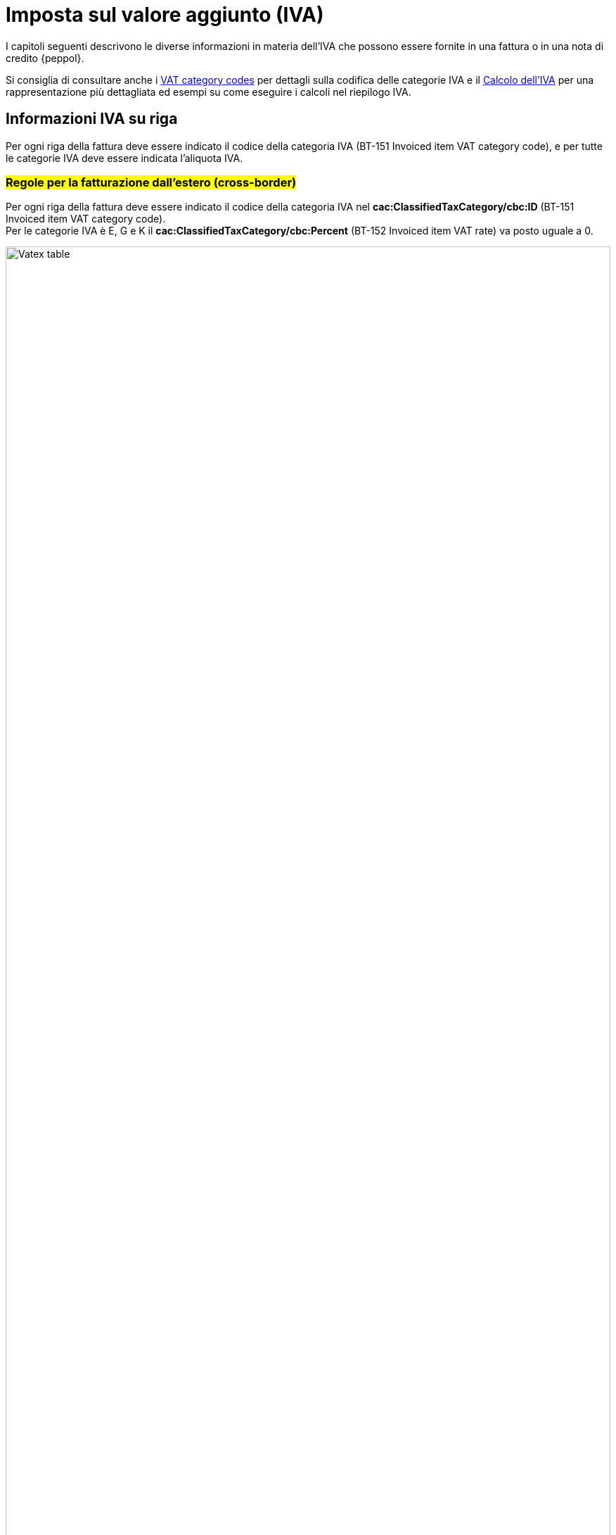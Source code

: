 
= Imposta sul valore aggiunto (IVA)

I capitoli seguenti descrivono le diverse informazioni in materia dell'IVA che possono essere fornite in una fattura o in una nota di credito {peppol}.

Si consiglia di consultare anche i <<anchor-17, VAT category codes>> per dettagli sulla codifica delle categorie IVA e il <<anchor-42, Calcolo dell'IVA>> per una rappresentazione più dettagliata ed esempi su come eseguire i calcoli nel riepilogo IVA.

== Informazioni IVA su riga

Per ogni riga della fattura deve essere indicato il codice della categoria IVA (BT-151 Invoiced item VAT category code), e per tutte le categorie IVA deve essere indicata l'aliquota IVA.

=== #Regole per la fatturazione dall'estero (cross-border)#

Per ogni riga della fattura deve essere indicato il codice della categoria IVA nel *cac:ClassifiedTaxCategory/cbc:ID* (BT-151 Invoiced item VAT category code). +
Per le categorie IVA è E, G e K il *cac:ClassifiedTaxCategory/cbc:Percent* (BT-152 Invoiced item VAT rate) va posto uguale a 0.

.Tabella di relazione tra natura e Invoiced item VAT Category Code
image::../../../images/7.1.1.vatex-table-cross-border.png[Vatex table, width=100%, pdfwidth=100%, scaledwidth=100%]

=== #Regole per la fatturazione domestica#

Per ogni riga della fattura deve essere indicato il codice della categoria IVA nel *cac:ClassifiedTaxCategory/cbc:ID* (BT-151 Invoiced item VAT category code).

Per le categorie IVA Z, E, G, K e AE il *cac:ClassifiedTaxCategory/cbc:Percent* (BT-152 Invoiced item VAT rate) va posto uguale a 0.

Per le categorie IVA S e B l’aliquota IVA va inserita nel *cac:ClassifiedTaxCategory/cbc:Percent* (BT-152 Invoiced item VAT rate).

La gestione della natura della riga è operata a mezzo dell’utilizzo del *cac:AdditionalItemProperty/cbc:Name* (BT-160) e *cac:AdditionalItemProperty/cbc:Value* (BT-161), valorizzando il cbc:name con la stringa “NATURA” ed il cbc:value con il codice natura secondo le specifiche FatturaPA.

[source, xml, indent=0]
----
<cac:InvoiceLine>
  <cbc:ID>1</cbc:ID>
  <cbc:InvoicedQuantity unitCode="C62">5</cbc:InvoicedQuantity>
  <cbc:LineExtensionAmount currencyID="EUR">100.00</cbc:LineExtensionAmount>
  <cac:Item>
    <cbc:Name>Importo degli imballaggi</cbc:Name>
    <cac:ClassifiedTaxCategory>
      <cbc:ID>Z</cbc:ID>
      <cbc:Percent>0</cbc:Percent>
      <cac:TaxScheme>
        <cbc:ID>VAT</cbc:ID>
      </cac:TaxScheme>
    </cac:ClassifiedTaxCategory>
    <cac:AdditionalItemProperty>
      <cbc:Name>NATURA</cbc:Name>
      <cbc:Value>N1</cbc:Value>
    </cac:AdditionalItemProperty>
  </cac:Item>
<cac:Price>
	<cbc:PriceAmount currencyID="EUR">20.00</cbc:PriceAmount>
	<cbc:BaseQuantity unitCode="C62">1</cbc:BaseQuantity>
	<cac:AllowanceCharge>
		<cbc:ChargeIndicator>false</cbc:ChargeIndicator>
		<cbc:Amount currencyID="EUR">0.00</cbc:Amount>
		<cbc:BaseAmount currencyID="EUR">20.00</cbc:BaseAmount>
	</cac:AllowanceCharge>
</cac:Price>
</cac:InvoiceLine>
----

=== #Indicazioni per la fatturazione verso l'estero#

Per la fatturazione verso l'estero verificare con l'acquirente l'eventuale presenza di CIUS. +
Per approfondimenti consultare il seguente https://ec.europa.eu/digital-building-blocks/wikis/display/DIGITAL/CIUS+and+Extension+-+What+is+allowed[link].

=== #Indicazioni per l'esterometro e per i documenti di integrazione#

La gestione della natura è analoga a quanto previsto per la fatturazione domestica (vedi paragrafo 7.1.2).

== Sconti e maggiorazioni a livello di testata

Per ogni sconto/maggiorazione deve essere indicato il codice della categoria IVA nel *cac:ClassifiedTaxCategory/cbc:ID* (BT-102 Document level charge VAT category code/BT-95Document level allowance VAT category code). +
Per le categorie IVA è Z, E, G, K e AE il *cac:ClassifiedTaxCategory/cbc:Percent* (BT-103 Document level charge VAT rate/BT-96 Document level allowance VAT rate) va posto uguale a 0.

Per le categorie IVA S e B, l’aliquota IVA va inserita nel *cac:ClassifiedTaxCategory/cbc:Percent* (BT-103 Document level charge VAT rate/BT-96 Document level allowance VAT rate).

[IMPORTANT]
#La sezione è utilizzata solo per la fatturazione domestica per Bollo (vedi paragrafo 4.9) e Rivalsa Cassa Previdenziale (vedi paragrafo 4.8).#
#Per gli sconti e maggiorazioni a livello di testata che non incidono sull’imponibile vedasi 10.5.Sconti e maggiorazioni.#

== Riepiloghi IVA

Deve essere fornito un solo riepilogo IVA per ogni combinazione distinta di categoria e aliquota IVA sia a livello di riga che negli sconti e maggiorazioni a livello di testata. Per alcune categorie IVA, l’aliquota deve essere posta a zero e quindi non viene utilizzata in questi casi per raggruppare il riepilogo IVA. +
Per l’aliquota dell’IVA devono essere considerati solo i decimali significativi, ovvero qualsiasi differenza nei decimali non deve determinare differenti riepiloghi IVA.

[IMPORTANT]
#Non è possibile inserire nella medesima fattura operazioni con il medesimo Tax Category ID (BT-118 VAT category code) e natura differente.#

_Esempio:_
====
Riga 1 della fattura ha categoria IVA = S e aliquota IVA = *25,00* +
Riga 2 della fattura ha categoria IVA = S e aliquota IVA = *25,00* +
Questo dovrebbe originare un singolo riepilogo IVA.
====

Per altri dettagli vedi anche il paragrafo <<anchor-11,9.4. Calcolo dell’IVA>>.

=== #Regole per la fatturazione dall’estero (cross-border)#

La gestione della natura dell’operazione (FPA 2.2.2.2 Natura) per le fatture dall’estero è operata a mezzo dell’utilizzo di:

1. *cac:TaxCategory/cbc:ID* (BT-118 VAT category code);
2. *cbc:TaxExemptionReasonCode* (BT-121 VAT exemption reason code);

.Tabella di relazione tra natura, VAT Category Code e VAT exemption reason code
image::../../../images/7.3.1.vatex-table-cross-border.png[Vatex table, width=100%, pdfwidth=100%, scaledwidth=100%]

[IMPORTANT]
La fattura non può contenere più di un TaxSubtotal per la medesima categoria IVA.

=== #Regole per la fatturazione domestica#

La gestione della natura dell'operazione (FPA 2.2.2.2 Natura) per le fatture domestiche è operata a mezzo dell’utilizzo di:# +

1. *cac:TaxCategory/cbc:ID* (BT-118 VAT category code);
2. *cbc:TaxExemptionReasonCode* (BT-121 VAT exemption reason code);
3. *cbc:TaxExemptionReason* (BT-120 VAT exemption reason text), in cui viene inserita il codice natura secondo le specifiche FatturaPA ed il Riferimento Normativo.

[NOTE]
Trattasi di CIUS domestica (DC)


.Tabella di relazione tra natura, VAT Category Code, VAT exemption reason code e VAT exemption reason text.
image::../../../images/vatex-table.png[Vatex table, width=100%, pdfwidth=100%, scaledwidth=100%]

==== Caso 1 - natura diversa da N1 – esempio riferito ad un’operazione in regime di reverse charge

[source, xml, indent=0]
----
<cac:TaxTotal>
  <cbc:TaxAmount currencyID="EUR">0.00</cbc:TaxAmount>
  <cac:TaxSubtotal>
    <cbc:TaxableAmount currencyID="EUR">100.00</cbc:TaxableAmount>
    <cbc:TaxAmount currencyID="EUR">0.00</cbc:TaxAmount>
    <cac:TaxCategory>
      <cbc:ID>AE</cbc:ID>
    </cac:TaxCategory>
    <cbc:TaxExemptionReasonCode>vatex-eu-ae</cbc:TaxExemptionReasonCode>
    <cbc:TaxExemptionReason>N6.3#Art.16,co.6,lett.a (prestazioni di servizi rese dai subappaltatori nel settore edilizio)</cbc:TaxExemptionReason>
    <cac:TaxScheme>
      <cbc:ID>VAT</cbc:ID>
    </cac:TaxScheme>
  </cac:TaxSubtotal>
</cac:TaxTotal>
<!-- ... -->
<cac:InvoiceLine>
  <cbc:ID>1</cbc:ID>
  <cbc:InvoicedQuantity unitCode="C62">1</cbc:InvoicedQuantity>
  <cbc:LineExtensionAmount currencyID="EUR">100.00</cbc:LineExtensionAmount>
  <cac:Item>
    <cbc:Description>Inversione contabile</cbc:Description>
    <cbc:Name>Subappalto nel settore edile</cbc:Name>
    <cac:ClassifiedTaxCategory>
      <cbc:ID>AE</cbc:ID>
      <cac:TaxScheme>
        <cbc:ID>VAT</cbc:ID>
      </cac:TaxScheme>
    </cac:ClassifiedTaxCategory>
    <cac:AdditionalItemProperty>
      <cbc:Name>NATURA</cbc:Name>
      <cbc:Value>N6.3</cbc:Value>
    </cac:AdditionalItemProperty>
  </cac:Item>
<cac:Price>
	<cbc:PriceAmount currencyID="EUR">100.00</cbc:PriceAmount>
	<cac:AllowanceCharge>
		<cbc:ChargeIndicator>false</cbc:ChargeIndicator>
		<cbc:Amount currencyID="EUR">0.00</cbc:Amount>
		<cbc:BaseAmount currencyID="EUR">100.00</cbc:BaseAmount>
	</cac:AllowanceCharge>
</cac:Price>
</cac:InvoiceLine>
----

==== Caso 2 - natura N1 – esempio riferito ad un’operazione esclusa

[source, xml, indent=0]
----
<cac:TaxTotal>
  <cbc:TaxAmount currencyID="EUR">0.00</cbc:TaxAmount>
  <cac:TaxSubtotal>
    <cbc:TaxableAmount currencyID="EUR">100.00</cbc:TaxableAmount>
    <cbc:TaxAmount currencyID="EUR">0.00</cbc:TaxAmount>
    <cac:TaxCategory>
      <cbc:ID>Z</cbc:ID>
      <cbc:Percent>0</cbc:Percent>
    </cac:TaxCategory>
    <cac:TaxScheme>
      <cbc:ID>VAT</cbc:ID>
    </cac:TaxScheme>
  </cac:TaxSubtotal>
</cac:TaxTotal>
<!-- ... -->
<cac:InvoiceLine>
  <cbc:ID>1</cbc:ID>
  <cbc:InvoicedQuantity unitCode="C62">5</cbc:InvoicedQuantity>
  <cbc:LineExtensionAmount currencyID="EUR">100.00</cbc:LineExtensionAmount>
  <cac:Item>
    <cbc:Name>Importo degli imballaggi</cbc:Name>
    <cac:ClassifiedTaxCategory>
      <cbc:ID>Z</cbc:ID>
      <cbc:Percent>0</cbc:Percent>
      <cac:TaxScheme>
        <cbc:ID>VAT</cbc:ID>
      </cac:TaxScheme>
    </cac:ClassifiedTaxCategory>
    <cac:AdditionalItemProperty>
      <cbc:Name>NATURA</cbc:Name>
      <cbc:Value>N1</cbc:Value>
    </cac:AdditionalItemProperty>
  </cac:Item>
<cac:Price>
	<cbc:PriceAmount currencyID="EUR">20.00</cbc:PriceAmount>
	<cbc:BaseQuantity unitCode="C62">1</cbc:BaseQuantity>
	<cac:AllowanceCharge>
		<cbc:ChargeIndicator>false</cbc:ChargeIndicator>
		<cbc:Amount currencyID="EUR">0.00</cbc:Amount>
		<cbc:BaseAmount currencyID="EUR">20.00</cbc:BaseAmount>
	</cac:AllowanceCharge>
</cac:Price>
</cac:InvoiceLine>
----

=== #Indicazioni per la fatturazione verso l'estero#

Per la fatturazione verso l'estero verificare con l'acquirente l'eventuale presenza di CIUS. +
Per approfondimenti consultare il seguente https://ec.europa.eu/digital-building-blocks/wikis/display/DIGITAL/CIUS+and+Extension+-+What+is+allowed[link].

=== #Indicazioni per l'esterometro e per i documenti di integrazione#

La gestione della natura è analoga a quanto previsto per la fatturazione domestica (vedi paragrafo 7.3.2).

== Totale IVA

Il totale IVA *cbc:TaxAmount* (BT-110) è la somma delle imposte dei singoli riepiloghi *cbc:TaxAmount* (BT-117)


== #Data operazione ed esigibilità IVA#

La gestione della data operazione e dell’esigibilità IVA è operata a mezzo dell’utilizzo di: +

1.	*cbc:IssueDate* (BT-2 Invoice issue date);
2.	*cac:InvoicePeriod/cbc:DescriptionCode* (BT-8 Value added tax point date code);
3.	*cbc:ActualDeliveryDate* (BT-72 Actual delivery date);
4.	*cac:TaxCategory/cbc:ID* (BT-118 VAT category code); +

Si evidenziano 6 casi distinti.

=== Caso 1 - Esigibilità immediata, data fattura coincide con data operazione +

In questo caso il *cbc:IssueDate* (BT-2 Invoice issue date) viene valorizzato con data fattura/data operazione e il *cac:InvoicePeriod/cbc:DescriptionCode* (BT-8 Value added tax point date code) viene valorizzato con “3” (ovvero Invoice document issue time).

[source, xml, indent=0]
----
<cbc:IssueDate>2020-02-07</cbc:IssueDate>
<cac:InvoicePeriod>
  <cbc:DescriptionCode>3</cbc:DescriptionCode>
</cac:InvoicePeriod>
<cac:TaxTotal>
  <cbc:TaxAmount currencyID="EUR">22.00</cbc:TaxAmount>
  <cac:TaxSubtotal>
    <cbc:TaxableAmount currencyID="EUR">100.00</cbc:TaxableAmount>
    <cbc:TaxAmount currencyID="EUR">22.00</cbc:TaxAmount>
    <cac:TaxCategory>
      <cbc:ID>S</cbc:ID>
      <cbc:Percent>22</cbc:Percent>
    </cac:TaxCategory>
    <cac:TaxScheme>
      <cbc:ID>VAT</cbc:ID>
    </cac:TaxScheme>
  </cac:TaxSubtotal>
</cac:TaxTotal>
----


=== Caso 2 - Esigibilità immediata, data fattura non coincidente con data operazione

In questo caso il *cbc:IssueDate* (BT-2 Invoice issue date) viene valorizzato con data fattura, il *cac:InvoicePeriod/cbc:DescriptionCode* (BT-8 Value added tax point date code) viene valorizzato con “35” (ovvero Delivery date, actual) ed il *cbc:ActualDeliveryDate* (BT-72 Actual delivery date) viene valorizzato con la data operazione.

[source, xml, indent=0]
----
<cbc:IssueDate>2020-01-20</cbc:IssueDate>
<!-- ... -->
<cac:InvoicePeriod>
  <cbc:DescriptionCode>35</cbc:DescriptionCode>
</cac:InvoicePeriod>
<!-- ... -->
<cac:Delivery>
  <cbc:ActualDeliveryDate>2020-01-15</cbc:ActualDeliveryDate>
</cac:Devlivery>
<!-- ... -->
<cac:TaxTotal>
  <cbc:TaxAmount currencyID="EUR">22.00</cbc:TaxAmount>
  <cac:TaxSubtotal>
    <cbc:TaxableAmount currencyID="EUR">100.00</cbc:TaxableAmount>
    <cbc:TaxAmount currencyID="EUR">22.00</cbc:TaxAmount>
    <cac:TaxCategory>
      <cbc:ID>S</cbc:ID>
      <cbc:Percent>22</cbc:Percent>
    </cac:TaxCategory>
    <cac:TaxScheme>
      <cbc:ID>VAT</cbc:ID>
    </cac:TaxScheme>
  </cac:TaxSubtotal>
</cac:TaxTotal>
----


=== Caso 3 - Esigibilità differita, data fattura coincide con data operazione

In questo caso il *cbc:IssueDate* (BT-2 Invoice issue date) viene valorizzato con data fattura/data operazione e il *cac:InvoicePeriod/cbc:DescriptionCode* (BT-8 Value added tax point date code) viene valorizzato con “432” (ovvero Paid to date).


[source, xml, indent=0]
----
<cbc:IssueDate>2020-02-07</cbc:IssueDate>
<!-- ... -->
<cac:InvoicePeriod>
  <cbc:DescriptionCode>432</cbc:DescriptionCode>
</cac:InvoicePeriod>
<!-- ... -->
<cac:TaxTotal>
  <cbc:TaxAmount currencyID="EUR">22.00</cbc:TaxAmount>
  <cac:TaxSubtotal>
    <cbc:TaxableAmount currencyID="EUR">100.00</cbc:TaxableAmount>
    <cbc:TaxAmount currencyID="EUR">22.00</cbc:TaxAmount>
    <cac:TaxCategory>
      <cbc:ID>S</cbc:ID>
      <cbc:Percent>22</cbc:Percent>
    </cac:TaxCategory>
    <cac:TaxScheme>
      <cbc:ID>VAT</cbc:ID>
    </cac:TaxScheme>
  </cac:TaxSubtotal>
</cac:TaxTotal>
----



=== Caso 4 - Esigibilità differita, data fattura non coincidente con data operazione

In questo caso il *cbc:IssueDate* (BT-2 Invoice issue date) viene valorizzato con data fattura, il *cac:InvoicePeriod/cbc:DescriptionCode* (BT-8 Value added tax point date code) viene valorizzato con “432” (ovvero Paid to date) ed il *cbc:ActualDeliveryDate* (BT-72 Actual delivery date) viene valorizzato con la data operazione.


[source, xml, indent=0]
----
<cbc:IssueDate>2020-01-20</cbc:IssueDate>
<!-- ... -->
<cac:InvoicePeriod>
  <cbc:DescriptionCode>432</cbc:DescriptionCode>
</cac:InvoicePeriod>
<!-- ... -->
<cac:Delivery>
  <cbc:ActualDeliveryDate>2020-01-15</cbc:ActualDeliveryDate>
</cac:Devlivery>
<!-- ... -->
<cac:TaxTotal>
  <cbc:TaxAmount currencyID="EUR">22.00</cbc:TaxAmount>
  <cac:TaxSubtotal>
    <cbc:TaxableAmount currencyID="EUR">100.00</cbc:TaxableAmount>
    <cbc:TaxAmount currencyID="EUR">22.00</cbc:TaxAmount>
    <cac:TaxCategory>
      <cbc:ID>S</cbc:ID>
      <cbc:Percent>22</cbc:Percent>
    </cac:TaxCategory>
    <cac:TaxScheme>
      <cbc:ID>VAT</cbc:ID>
    </cac:TaxScheme>
  </cac:TaxSubtotal>
</cac:TaxTotal>
----


=== Caso 5 – Split payment, data fattura coincide con data operazione

In questo caso il *cbc:IssueDate* (BT-2 Invoice issue date) viene valorizzato con data fattura/data operazione, il *cac:InvoicePeriod/cbc:DescriptionCode* (BT-8 Value added tax point date code) è lasciato vuoto e il *cac:TaxCategory/cbc:ID* (BT-118 VAT category code) viene valorizzato con “B” (ovvero split payment).


[source, xml, indent=0]
----
<cbc:IssueDate>2020-02-07</cbc:IssueDate>
<!-- ... -->
<cac:TaxTotal>
  <cbc:TaxAmount currencyID="EUR">22.00</cbc:TaxAmount>
  <cac:TaxSubtotal>
    <cbc:TaxableAmount currencyID="EUR">100.00</cbc:TaxableAmount>
    <cbc:TaxAmount currencyID="EUR">22.00</cbc:TaxAmount>
    <cac:TaxCategory>
      <cbc:ID>B</cbc:ID>
      <cbc:Percent>22</cbc:Percent>
    </cac:TaxCategory>
    <cac:TaxScheme>
      <cbc:ID>VAT</cbc:ID>
    </cac:TaxScheme>
  </cac:TaxSubtotal>
</cac:TaxTotal>
----




=== Caso 6 – Split payment, data fattura non coincidente con data operazione

In questo caso il *cbc:IssueDate* (BT-2 Invoice issue date) viene valorizzato con la data fattura, il *cac:InvoicePeriod/cbc:DescriptionCode* (BT-8 Value added tax point date code) è lasciato vuoto, il *cbc:ActualDeliveryDate* (BT-72 Actual delivery date) viene valorizzato con la data operazione ed il *cac:TaxCategory/cbc:ID* (BT-118 VAT category code) viene valorizzato con “B” (ovvero split payment).


[source, xml, indent=0]
----
<cbc:IssueDate>2020-01-20</cbc:IssueDate>
<!-- ... -->
<cac:Delivery>
  <cbc:ActualDeliveryDate>2020-01-15</cbc:ActualDeliveryDate>
</cac:Devlivery>
<!-- ... -->
<cac:TaxTotal>
  <cbc:TaxAmount currencyID="EUR">22.00</cbc:TaxAmount>
  <cac:TaxSubtotal>
    <cbc:TaxableAmount currencyID="EUR">100.00</cbc:TaxableAmount>
    <cbc:TaxAmount currencyID="EUR">22.00</cbc:TaxAmount>
    <cac:TaxCategory>
      <cbc:ID>B</cbc:ID>
      <cbc:Percent>22</cbc:Percent>
    </cac:TaxCategory>
    <cac:TaxScheme>
      <cbc:ID>VAT</cbc:ID>
    </cac:TaxScheme>
  </cac:TaxSubtotal>
</cac:TaxTotal>
----
